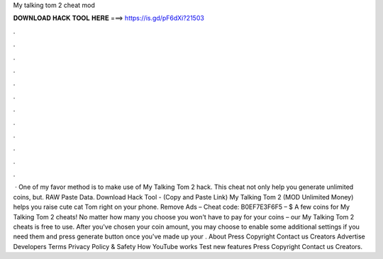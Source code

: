 My talking tom 2 cheat mod

𝐃𝐎𝐖𝐍𝐋𝐎𝐀𝐃 𝐇𝐀𝐂𝐊 𝐓𝐎𝐎𝐋 𝐇𝐄𝐑𝐄 ===> https://is.gd/pF6dXi?21503

.

.

.

.

.

.

.

.

.

.

.

.

 · One of my favor method is to make use of My Talking Tom 2 hack. This cheat not only help you generate unlimited coins, but. RAW Paste Data. Download Hack Tool -  (Copy and Paste Link) My Talking Tom 2 (MOD Unlimited Money) helps you raise cute cat Tom right on your phone. Remove Ads – Cheat code: B0EF7E3F6F5 – $ A few coins for My Talking Tom 2 cheats! No matter how many you choose you won't have to pay for your coins – our My Talking Tom 2 cheats is free to use. After you've chosen your coin amount, you may choose to enable some additional settings if you need them and press generate button once you've made up your . About Press Copyright Contact us Creators Advertise Developers Terms Privacy Policy & Safety How YouTube works Test new features Press Copyright Contact us Creators.